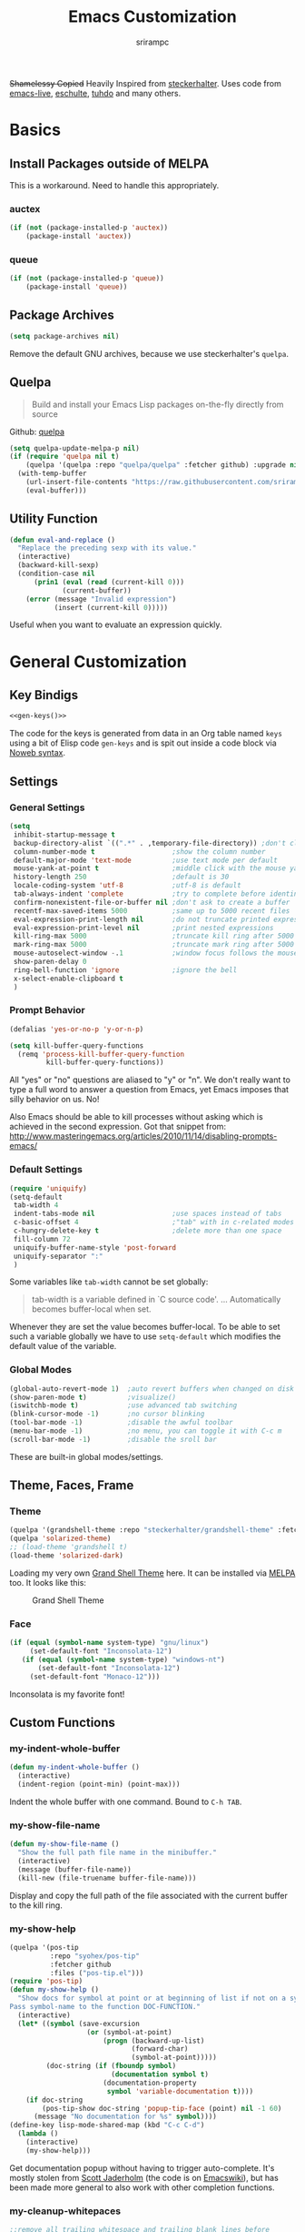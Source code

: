 #+Title: Emacs Customization
#+Author: srirampc
#+LATEX_EXPORT_ON_SAVE: nil

+Shamelessy Copied+ Heavily Inspired from [[https://github.com/steckerhalter/][steckerhalter]]. Uses code from
[[https://github.com/overtone/emacs-live][emacs-live]], [[https://github.com/eschulte/emacs24-starter-kit][eschulte]], [[http://tuhdo.github.io/][tuhdo]] and many others.

* Basics
** Install Packages outside of MELPA
This is a workaround. Need to handle this appropriately.
*** auctex
#+BEGIN_SRC emacs-lisp
(if (not (package-installed-p 'auctex))
    (package-install 'auctex))
#+END_SRC

*** queue
#+BEGIN_SRC emacs-lisp
(if (not (package-installed-p 'queue))
    (package-install 'queue))
#+END_SRC

** Package Archives

#+BEGIN_SRC emacs-lisp
(setq package-archives nil)
#+END_SRC

Remove the default GNU archives, because we use steckerhalter's =quelpa=.

** Quelpa

#+BEGIN_QUOTE
Build and install your Emacs Lisp packages on-the-fly directly from source
#+END_QUOTE

Github: [[https://github.com/quelpa/quelpa][quelpa]]

#+BEGIN_SRC emacs-lisp
(setq quelpa-update-melpa-p nil)
(if (require 'quelpa nil t)
    (quelpa '(quelpa :repo "quelpa/quelpa" :fetcher github) :upgrade nil)
  (with-temp-buffer
    (url-insert-file-contents "https://raw.githubusercontent.com/srirampc/srimacs/master/bootstrap.el")
    (eval-buffer)))
#+END_SRC

** Utility Function
#+BEGIN_SRC emacs-lisp
(defun eval-and-replace ()
  "Replace the preceding sexp with its value."
  (interactive)
  (backward-kill-sexp)
  (condition-case nil
      (prin1 (eval (read (current-kill 0)))
             (current-buffer))
    (error (message "Invalid expression")
           (insert (current-kill 0)))))
#+END_SRC

Useful when you want to evaluate an expression quickly.

* General Customization
** Key Bindigs

#+NAME: gen-keys
#+BEGIN_SRC emacs-lisp :var keys=keys :results output :tangle no :exports none :colnames nil
(mapcar (lambda (l)
          (let* ((key (car l))
                 (def (if (string-match "^[[:alnum:]]\\{2\\}$" (format "%s" key))
                          (format "key-chord-define-global \"%s\"" key)
                        (format "global-set-key (kbd \"%s\")" key)))
                 (command (car (last l))))
                 (princ (format "(%s %s)\n" def command))))
          keys)
#+END_SRC

#+BEGIN_SRC emacs-lisp :noweb yes :results silent
<<gen-keys()>>
#+END_SRC

The code for the keys is generated from data in an Org table named =keys= using
a bit of Elisp code =gen-keys= and is spit out inside a code block via
[[http://orgmode.org/manual/noweb.html][Noweb syntax]].

**** Key definition table                                          :noexport:
#+TBLNAME: keys
| Combo             | Category  | Desciption                                          | Command                                               |
|-------------------+-----------+-----------------------------------------------------+-------------------------------------------------------|
| C-x C-k           | General   | Kill emacs                                          | 'kill-region                                          |
| C-c C-k           | General   | Kill emacs                                          | 'kill-region                                          |
| C-x C-g           | General   | Go to line                                          | 'goto-line                                            |
| C-c C-g           | General   | Go to line                                          | 'goto-line                                            |
| C-w               | General   | Kill the last word                                  | 'backward-kill-word                                   |
| C-c n             | General   | Show file name + path, save to clipboard            | 'my-show-file-name                                    |
| M-x               | General   | Helm M-x (execute command)                          | 'helm-M-x                                             |
| C-h C-h           | General   | Helm M-x (execute command)                          | 'helm-M-x                                             |
| C-h h             | General   | Helm navigate project files                         | 'helm-projectile                                      |
| <C-S-iso-lefttab> | General   | Helm for files                                      | 'helm-for-files                                       |
| C-h ,             | General   | Helm: find commands, functions, variables and faces | 'helm-apropos                                         |
| C-h .             | General   | Helm: Emacs info manual                             | 'helm-info-emacs                                      |
| C-h 4             | General   | Helm: Elisp info manual                             | 'helm-info-elisp                                      |
| C-h 3             | General   | Helm: Locate an Elisp library                       | 'helm-locate-library                                  |
| <f6>              | Buffers   | Kill current buffer                                 | (lambda () (interactive) (kill-buffer (buffer-name))) |
| <f8>              | Buffers   | Switch to "other" buffer                            | (lambda () (interactive) (switch-to-buffer nil))      |
| C-h C-SPC         | History   | Helm show the kill ring                             | 'helm-show-kill-ring                                  |
| C-h SPC           | History   | Helm show all mark rings                            | 'helm-all-mark-rings                                  |
| C-h C-d           | Directory | Open dired in current file location                 | 'dired-jump                                           |
| C-c s b           | Directory | Open the speedbar                                   | 'speedbar                                             |
| C-c T             | Directory | Open terminal in current directory                  | (lambda () (interactive) (my-open-terminal nil))      |
| C-c t             | Directory | Open terminal in current project root               | (lambda () (interactive) (my-open-terminal t))        |
| C-h C-d           | Directory | Open dired in current file location                 | 'dired-jump                                           |
| C-S-c C-S-c       | Editing   | Edit region with multiple cursors                   | 'mc/edit-lines                                        |
| C-<               | Editing   | Multiple cursors up                                 | 'mc/mark-previous-like-this                           |
| C->               | Editing   | Multiple cursors down                               | 'mc/mark-next-like-this                               |
| C-*               | Editing   | Mark all like "this" with multiple cursors          | 'mc/mark-all-like-this                                |
| C-h TAB           | Editing   | Indent the whole buffer                             | 'my-indent-whole-buffer                               |
| M-9               | Windows   | Switch to the minibuffer                            | 'my-switch-to-minibuffer-window                       |
| <M-up>            | Windows   | Move the current buffer window up                   | 'buf-move-up                                          |
| <M-down>          | Windows   | Move the current buffer window down                 | 'buf-move-down                                        |
| <M-left>          | Windows   | Move the current buffer window left                 | 'buf-move-left                                        |
| <M-right>         | Windows   | Move the current buffer window right                | 'buf-move-right                                       |
| C-h C-l           | Find/Grep | Helm locate                                         | 'helm-locate                                          |
| C-h C-z           | Find/Grep | Projectile find file                                | 'projectile-find-file                                 |
| C-h G             | Find/Grep | Projectile grep                                     | 'projectile-grep                                      |
| C-c l n           | Interface | Show/hide the line numbers                          | 'linum-mode                                           |


** Settings

*** General Settings

#+BEGIN_SRC emacs-lisp
(setq
 inhibit-startup-message t
 backup-directory-alist `((".*" . ,temporary-file-directory)) ;don't clutter my fs and put backups into tmp
 column-number-mode t                   ;show the column number
 default-major-mode 'text-mode          ;use text mode per default
 mouse-yank-at-point t                  ;middle click with the mouse yanks at point
 history-length 250                     ;default is 30
 locale-coding-system 'utf-8            ;utf-8 is default
 tab-always-indent 'complete            ;try to complete before identing
 confirm-nonexistent-file-or-buffer nil ;don't ask to create a buffer
 recentf-max-saved-items 5000           ;same up to 5000 recent files
 eval-expression-print-length nil       ;do not truncate printed expressions
 eval-expression-print-level nil        ;print nested expressions
 kill-ring-max 5000                     ;truncate kill ring after 5000 entries
 mark-ring-max 5000                     ;truncate mark ring after 5000 entries
 mouse-autoselect-window -.1            ;window focus follows the mouse pointer
 show-paren-delay 0
 ring-bell-function 'ignore             ;ignore the bell
 x-select-enable-clipboard t
 )
#+END_SRC

*** Prompt Behavior

#+BEGIN_SRC emacs-lisp
(defalias 'yes-or-no-p 'y-or-n-p)

(setq kill-buffer-query-functions
  (remq 'process-kill-buffer-query-function
         kill-buffer-query-functions))
#+END_SRC

All "yes" or "no" questions are aliased to "y" or "n". We don't really want to type a full word to answer a question from Emacs, yet Emacs imposes that silly behavior on us. No!

Also Emacs should be able to kill processes without asking which is achieved in the second expression. Got that snippet from: http://www.masteringemacs.org/articles/2010/11/14/disabling-prompts-emacs/

*** Default Settings

#+BEGIN_SRC emacs-lisp
(require 'uniquify)
(setq-default
 tab-width 4
 indent-tabs-mode nil                   ;use spaces instead of tabs
 c-basic-offset 4                       ;"tab" with in c-related modes
 c-hungry-delete-key t                  ;delete more than one space
 fill-column 72
 uniquify-buffer-name-style 'post-forward
 uniquify-separator ":"
 )
#+END_SRC

Some variables like =tab-width= cannot be set globally:

#+BEGIN_QUOTE
tab-width is a variable defined in `C source code'.
...
Automatically becomes buffer-local when set.
#+END_QUOTE

Whenever they are set the value becomes buffer-local. To be able to set
such a variable globally we have to use =setq-default= which modifies
the default value of the variable.

*** Global Modes

#+BEGIN_SRC emacs-lisp
(global-auto-revert-mode 1)  ;auto revert buffers when changed on disk
(show-paren-mode t)          ;visualize()
(iswitchb-mode t)            ;use advanced tab switching
(blink-cursor-mode -1)       ;no cursor blinking
(tool-bar-mode -1)           ;disable the awful toolbar
(menu-bar-mode -1)           ;no menu, you can toggle it with C-c m
(scroll-bar-mode -1)         ;disable the sroll bar
#+END_SRC

These are built-in global modes/settings.


** Theme, Faces, Frame

*** Theme
#+BEGIN_SRC emacs-lisp
(quelpa '(grandshell-theme :repo "steckerhalter/grandshell-theme" :fetcher github))
(quelpa 'solarized-theme)
;; (load-theme 'grandshell t)
(load-theme 'solarized-dark)
#+END_SRC

Loading my very own [[https://github.com/steckerhalter/grandshell-theme][Grand Shell Theme]] here. It can be installed via [[http://melpa.milkbox.net/#grandshell-theme][MELPA]] too. It looks like this:

#+CAPTION: Grand Shell Theme
#+NAME: grand-shell-theme
[[https://raw.github.com/steckerhalter/grandshell-theme/master/grandshell-theme.png]]


*** Face
#+BEGIN_SRC emacs-lisp
(if (equal (symbol-name system-type) "gnu/linux")
     (set-default-font "Inconsolata-12")
   (if (equal (symbol-name system-type) "windows-nt")
       (set-default-font "Inconsolata-12")
     (set-default-font "Monaco-12")))
#+END_SRC

Inconsolata is my favorite font!


** Custom Functions
*** my-indent-whole-buffer

#+BEGIN_SRC emacs-lisp
(defun my-indent-whole-buffer ()
  (interactive)
  (indent-region (point-min) (point-max)))
#+END_SRC

Indent the whole buffer with one command. Bound to =C-h TAB=.

*** my-show-file-name

#+BEGIN_SRC emacs-lisp
(defun my-show-file-name ()
  "Show the full path file name in the minibuffer."
  (interactive)
  (message (buffer-file-name))
  (kill-new (file-truename buffer-file-name)))
#+END_SRC

Display and copy the full path of the file associated with the current buffer to the kill ring.

*** my-show-help

#+BEGIN_SRC emacs-lisp
(quelpa '(pos-tip
          :repo "syohex/pos-tip"
          :fetcher github
          :files ("pos-tip.el")))
(require 'pos-tip)
(defun my-show-help ()
  "Show docs for symbol at point or at beginning of list if not on a symbol.
Pass symbol-name to the function DOC-FUNCTION."
  (interactive)
  (let* ((symbol (save-excursion
                   (or (symbol-at-point)
                       (progn (backward-up-list)
                              (forward-char)
                              (symbol-at-point)))))
         (doc-string (if (fboundp symbol)
                         (documentation symbol t)
                       (documentation-property
                        symbol 'variable-documentation t))))
    (if doc-string
        (pos-tip-show doc-string 'popup-tip-face (point) nil -1 60)
      (message "No documentation for %s" symbol))))
(define-key lisp-mode-shared-map (kbd "C-c C-d")
  (lambda ()
    (interactive)
    (my-show-help)))
#+END_SRC

Get documentation popup without having to trigger auto-complete. It's mostly
stolen from [[http://jaderholm.com/][Scott Jaderholm]] (the code is on [[http://www.emacswiki.org/emacs/AutoComplete][Emacswiki]]), but has been made more
general to also work with other completion functions.

*** my-cleanup-whitepaces
#+BEGIN_SRC emacs-lisp
;;remove all trailing whitespace and trailing blank lines before
;;saving the file
;; Taken from emacs-live
(defvar my-ignore-whitespace-modes '(markdown-mode))
(defun my-cleanup-whitespace ()
  (if (not (member major-mode my-ignore-whitespace-modes))
      (let ((whitespace-style '(trailing empty)) )
        (whitespace-cleanup))))

(add-hook 'before-save-hook 'my-cleanup-whitespace)
#+END_SRC
Cleanup white spaces before saving.

* Power Tools
*** buffer-move

#+BEGIN_SRC emacs-lisp
(quelpa '(buffer-move :fetcher wiki))
#+END_SRC

*** bookmarks+
#+BEGIN_QUOTE
Bookmark+: extensions to standard library `bookmark.el'.
#+END_QUOTE

#+BEGIN_SRC emacs-lisp
  (quelpa
   '(bookmark+ :fetcher wiki :files
               ("bookmark+.el" "bookmark+-mac.el" "bookmark+-bmu.el"
                "bookmark+-1.el" "bookmark+-key.el" "bookmark+-lit.el"
                "bookmark+-doc.el" "bookmark+-chg.el")))
#+END_SRC

*** company
#+BEGIN_QUOTE
Company stands for "complete anything". It uses pluggable back-ends
and front-ends to retrieve and display completion candidates.

It comes with several back-ends such as Elisp, Clang, Semantic, Eclim,
Ropemacs, Ispell, dabbrev, etags, gtags, files, keywords and a few
others.
#+END_QUOTE

#+CAPTION: company
#+NAME: fig:co
http://company-mode.github.io/images/company-semantic.png

#+BEGIN_SRC emacs-lisp
(quelpa '(company :repo "company-mode/company-mode" :fetcher github))
(require 'company)
(setq company-idle-delay 0.3)
(setq company-tooltip-limit 20)
(setq company-minimum-prefix-length 2)
(setq company-echo-delay 0)
(setq company-auto-complete nil)
(global-company-mode 1)
(add-to-list 'company-backends 'company-dabbrev t)
(add-to-list 'company-backends 'company-ispell t)
(add-to-list 'company-backends 'company-files t)
(setq company-backends (remove 'company-ropemacs company-backends))
#+END_SRC

Trying company instead of auto-complete mode.

#+BEGIN_SRC emacs-lisp
(defun my-pcomplete-capf ()
  (add-hook 'completion-at-point-functions 'pcomplete-completions-at-point nil t))
(add-hook 'org-mode-hook #'my-pcomplete-capf)
#+END_SRC

This enables company completion for org-mode built-in commands and
tags.

*** dedicated

#+BEGIN_QUOTE
This minor mode allows you to toggle a window's "dedicated" flag. When
a window is "dedicated", Emacs will not select files into that
window. This can be quite handy since many commands will use another
window to show results (e.g., compilation mode, starting info, etc.) A
dedicated window won't be used for such a purpose.
#+END_QUOTE

Github: https://github.com/emacsmirror/dedicated

#+BEGIN_SRC emacs-lisp
(quelpa '(dedicated :fetcher github :repo "emacsmirror/dedicated"))
(require 'dedicated)
#+END_SRC

*** dired and dired+

#+BEGIN_QUOTE
Dired makes an Emacs buffer containing a listing of a directory, and
optionally some of its subdirectories as well.  You can use the normal
Emacs commands to move around in this buffer, and special Dired commands
to operate on the listed files.
#+END_QUOTE

Dired is nice way to browse the directory tree. Also, =dired+= which

#+BEGIN_QUOTE
extends functionalities provided by standard GNU Emacs libraries dired.el,
dired-aux.el, and dired-x.el. The standard functions are all available,
plus many more.
#+END_QUOTE

http://www.emacswiki.org/pics/static/DrewsEmacsDiredLine.jpg

See the [[http://www.emacswiki.org/emacs/DiredPlus][EmacsWiki]] for detailed information on =dired+=.

Being in a dired buffer it is possible to make the buffer writable and
thus rename files and permissions by editing the buffer. Use =C-x C-q=
which runs the command =dired-toggle-read-only= to make that possible.

=dired-jump= (mapped to =C-h C-d=) jumps to Dired buffer corresponding to
current buffer.

#+BEGIN_SRC emacs-lisp
  (quelpa '(dired+ :fetcher wiki))
  (setq dired-auto-revert-buffer t)
  (setq dired-no-confirm
        '(byte-compile chgrp chmod chown copy delete load move symlink))
  (setq dired-deletion-confirmer (lambda (x) t))
  (setq wdired-allow-to-change-permissions t) ; allow changing of file permissions
  (toggle-diredp-find-file-reuse-dir 1)
  (setq diredp-hide-details-initially-flag nil)
  (setq diredp-hide-details-propagate-flag nil)
#+END_SRC

It seems that both flags are necessary to make dired+ not hide the
details.  =toggle-diredp-find-file-reuse-dir= will make sure that
there is only one buffer kept around for =dired=. Normally =dired=
creates a buffer for every opened directory.

*** helm

#+BEGIN_QUOTE
Helm is incremental completion and selection narrowing framework for
Emacs. It will help steer you in the right direction when you're
looking for stuff in Emacs (like buffers, files, etc).

Helm is a fork of anything.el originaly written by Tamas Patrovic and
can be considered to be its successor. Helm sets out to clean up the
legacy code in anything.el and provide a cleaner, leaner and more
modular tool, that's not tied in the trap of backward compatibility.
#+END_QUOTE

The Helm source code can be found [[https://github.com/emacs-helm/helm][at Github]].

Ref. [[https://github.com/emacs-helm/helm/wiki][Helm Wiki]] for detailed instructions on how Helm works.

#+BEGIN_SRC emacs-lisp
    (quelpa '(helm :repo "emacs-helm/helm"
                   :fetcher github :files ("*.el" "emacs-helm.sh")))
    (quelpa '(helm-descbinds :repo "emacs-helm/helm-descbinds" :fetcher github))
    (quelpa '(helm-gtags :repo "syohex/emacs-helm-gtags" :fetcher github
                         :files ("helm-gtags.el")))
    (quelpa '(helm-projectile :repo "bbatsov/projectile"
                              :fetcher github :files ("helm-projectile.el")))
    (setq helm-gtags-ignore-case t
          helm-gtags-auto-update t
          helm-gtags-prefix-key "\C-cg"
          )
    (require 'helm-config)
    (setq helm-mode-handle-completion-in-region
          nil) ; don't use helm for `completion-at-point'
    (helm-mode 1)
    (helm-gtags-mode 1)
    (helm-descbinds-mode)
    (setq helm-idle-delay 0.1
          helm-input-idle-delay 0.1
          helm-buffer-max-length 50
          helm-M-x-always-save-history t
          helm-buffer-details-flag nil
          )
    (add-to-list 'helm-completing-read-handlers-alist
                 '(org-refile)) ; helm-mode does not do org-refile well
    (add-to-list 'helm-completing-read-handlers-alist
                 '(org-agenda-refile)) ; same goes for org-agenda-refile
    (add-hook 'dired-mode-hook 'helm-gtags-mode)
    (add-hook 'c-mode-hook 'helm-gtags-mode)
    (add-hook 'c++-mode-hook 'helm-gtags-mode)

    (define-key helm-gtags-mode-map (kbd "C-c g a")
      'helm-gtags-tags-in-this-function)
    (define-key helm-gtags-mode-map (kbd "C-c g r")
      'helm-gtags-find-rtag)
    (define-key helm-gtags-mode-map (kbd "M-s")
      'helm-gtags-select)
    (define-key helm-gtags-mode-map (kbd "M-.")
      'helm-gtags-dwim)
    (define-key helm-gtags-mode-map (kbd "M-,")
      'helm-gtags-pop-stack)

    (define-key helm-gtags-mode-map (kbd "C-c <")
      'helm-gtags-previous-history)
    (define-key helm-gtags-mode-map (kbd "C-c >")
      'helm-gtags-next-history)
#+END_SRC

Many of the gtags setup is taken from
http://tuhdo.github.io/c-ide.html

*** helm-swoop

=helm-swoop= is a great Helm powered buffer search/occur interface:

#+CAPTION: helm-swoop
#+NAME: fig:swoop
https://raw.github.com/ShingoFukuyama/images/master/helm-multi-swoop.gif

Github: https://github.com/ShingoFukuyama/helm-swoop

#+BEGIN_SRC emacs-lisp
(quelpa '(helm-swoop :repo "ShingoFukuyama/helm-swoop" :fetcher github))
(define-key isearch-mode-map (kbd "M-i") 'helm-swoop-from-isearch)
#+END_SRC

*** howdoi

#+BEGIN_QUOTE
Do you find yourself constantly Googling for how to do basic
programing tasks? Suppose you want to know how to format a date in
bash. Why open your browser and read through blogs when you can just
M-x howdoi-query RET format date bash RET

Howdoi.el is a way to query Stack Overflow directly from the Emacs and
get back the most upvoted answer to the first question that comes up
for that query.
#+END_QUOTE

Github: https://github.com/atykhonov/emacs-howdoi

Very useful. Saves a lot of time by not having to go through that
boring "emacs -> browser -> search engine -> stackoverflow -> emacs"
loop...

#+BEGIN_SRC emacs-lisp
(quelpa '(howdoi :repo "atykhonov/emacs-howdoi" :fetcher github))
#+END_SRC

*** ido-mode

#+BEGIN_EXAMPLE
Interactively do things with buffers and files
#+END_EXAMPLE

Great mode to quickly select buffers/files etc. Is built into Emacs since v22.

Select the previous match with =C-r= and next match with =C-s=.
To open =dired= at the current location press =C-d=.
Make a directory with =M-m=.

Use =C-j= if you want to create a file with what you have entered (and not the match).

#+BEGIN_SRC emacs-lisp
(setq ido-enable-flex-matching t
      ido-auto-merge-work-directories-length -1
      ido-create-new-buffer 'always
      ido-everywhere t
      ido-default-buffer-method 'selected-window
      ido-max-prospects 32
      ido-use-filename-at-point 'guess
      )
(ido-mode 1)
(quelpa '(flx-ido :repo "lewang/flx" :fetcher github :files ("flx-ido.el")))
(flx-ido-mode 1)
(setq ido-use-faces nil)
#+END_SRC

flx-ido improves the flex matching.

Github: https://github.com/lewang/flx

*** move-text

Allows to move the current line or region up/down. The source code is
on the Wiki: http://www.emacswiki.org/emacs/move-text.el

#+BEGIN_SRC emacs-lisp
(quelpa '(move-text :fetcher wiki))
(require 'move-text)
#+END_SRC

*** multiple-cursors

#+BEGIN_SRC emacs-lisp
(quelpa '(multiple-cursors :fetcher github :repo "magnars/multiple-cursors.el"))
#+END_SRC

*** projectile

#+BEGIN_QUOTE
Projectile is a project interaction library for Emacs. Its goal is to
provide a nice set of features operating on a project level without
introducing external dependencies(when feasible). For instance -
finding project files has a portable implementation written in pure
Emacs Lisp without the use of GNU find(but for performance sake an
indexing mechanism backed by external commands exists as well).
#+END_QUOTE

Projectile is written by Bozhidar Batsov.

Github: https://github.com/bbatsov/projectile

https://raw.github.com/bbatsov/projectile/master/screenshots/projectile.png

#+BEGIN_SRC emacs-lisp
(quelpa '(projectile :repo "bbatsov/projectile" :fetcher github :files ("projectile.el")))
(require 'projectile nil t)
#+END_SRC
*** recentf
#+BEGIN_QUOTE
This package maintains a menu for visiting files that were operated on
recently.  When enabled a new "Open Recent" sub menu is displayed in
the "File" menu.  The recent files list is automatically saved across
Emacs sessions.  You can customize the number of recent files
displayed, the location of the menu and others options (see the source
code for details).
#+END_QUOTE

#+BEGIN_SRC emacs-lisp
(setq recentf-save-file (expand-file-name "~/.recentf"))
(recentf-mode 1)
#+END_SRC

*** saveplace

#+BEGIN_QUOTE
Automatically save place in each file. This means when you visit a file, point goes to the last place
where it was when you previously visited the same file.
#+END_QUOTE

#+BEGIN_SRC emacs-lisp
(require 'saveplace)
(setq-default save-place t)
#+END_SRC
*** savehist

#+BEGIN_QUOTE
Many editors (e.g. Vim) have the feature of saving minibuffer history
to an external file after exit.  This package provides the same
feature in Emacs. When set up, it saves recorded minibuffer histories
to a file.
#+END_QUOTE

#+BEGIN_SRC emacs-lisp
  (setq savehist-additional-variables
        '(kill-ring mark-ring global-mark-ring
          search-ring regexp-search-ring
          extended-command-history)
        ;; save every minute
        savehist-autosave-interval 60)
  (savehist-mode 1)
#+END_SRC

Add variables like the =extended-command-history= to persist.
*** shell-switcher
#+BEGIN_QUOTE
An emacs minor mode to easily switch between shell buffers (like with alt+tab)
#+END_QUOTE

Github: https://github.com/DamienCassou/shell-switcher

#+BEGIN_SRC emacs-lisp
(quelpa '(shell-switcher :fetcher github
          :repo "DamienCassou/shell-switcher"
          :files ("rswitcher.el" "shell-switcher.el")))
(setq shell-switcher-new-shell-function 'shell-switcher-make-ansi-term)
(setq shell-switcher-mode t)
(require 'shell-switcher)
#+END_SRC
*** smart-mode-line

#+BEGIN_QUOTE
Smart Mode Line is a sexy mode-line for Emacs, that aims to be easy to read from small to large monitors by using a prefix feature and smart truncation.
#+END_QUOTE

https://raw.github.com/Bruce-Connor/smart-mode-line/master/screenshot-2013-11-11-dark.png

It is written by Artur Bruce-Connor. The default Emacs mode-line has some shortcomings and =sml= does a good job at improving it.

Github: https://github.com/Bruce-Connor/smart-mode-line

#+BEGIN_SRC emacs-lisp
(quelpa '(smart-mode-line :repo "Bruce-Connor/smart-mode-line" :fetcher github))
(setq sml/vc-mode-show-backend t)
(setq sml/no-confirm-load-theme t)
(sml/setup)
(sml/apply-theme 'respectful)
#+END_SRC

Show the encoding and add VC information to the mode-line.

*** sr-speedbar
#+BEGIN_QUOTE
The sr-speedbar.el was created just because I could not believe what I
read on http://www.emacswiki.org/cgi-bin/wiki/Speedbar.  They wrote there
that it is not possible to show the speedbar in the same frame.  But, as
we all know, ecb had this already.  So I started as some kind of joke :)
But when I found it useful and use it all the time.
#+END_QUOTE

#+BEGIN_SRC emacs-lisp
(quelpa '(sr-speedbar :fetcher wiki))
#+END_SRC

*** vlf
#+BEGIN_QUOTE
Emacs minor mode that allows viewing, editing, searching and comparing large files in batches. Batch size can be adjusted on the fly and bounds the memory that is to be used for operations on the file. This way multiple large files can be instantly and simultaneously accessed without swapping and degraded performance.
#+END_QUOTE

Github: https://github.com/m00natic/vlfi

#+BEGIN_SRC emacs-lisp
(quelpa '(vlf :repo "m00natic/vlfi" :fetcher github :old-names (vlfi)))
(setq vlf-application 'dont-ask)        ; just do it
(setq vlf-batch-size 8192)              ; a bit more text per batch please
(require 'vlf-integrate)                ; just do it for real
#+END_SRC

* Writing
*** auctex-mode

#+BEGIN_QUOTE
AUCTEX is an extensible package for writing and formatting TEX files in GNU Emacs and XEmacs. It supports many different TEX macro packages, including AMS-TEX, LATEX, Texinfo, ConTEXt, and docTEX (dtx files).
#+END_QUOTE

https://www.gnu.org/software/auctex/img/preview-screenshot.png

#+BEGIN_SRC emacs-lisp
(load "auctex")
#+END_SRC

Set up pdf viewer and others.

*** org-mode

#+BEGIN_SRC emacs-lisp
(require 'ox-latex)
(require 'ox-beamer)
(setq org-clock-persist 'history)
#+END_SRC

Load org-mode latex options

**** Add Export on Save Option

Add two options one for documents, another for beamer presentation, that
automatically exports org to latex upon saving the org document.

#+BEGIN_SRC emacs-lisp
(defun is-flag-set? (in-str)
  "Check if LEOS flag is set"
  (let ((leos-string
         (save-excursion
           (save-restriction
             (widen)
             (goto-char (point-min))
             (and (re-search-forward
                   (format "^#\\+%s:[ \t]*\\([-/a-zA-Z]+\\)"
                           in-str) nil t)
                  (match-string 1))))))
    (if (and leos-string
             (string= leos-string "t"))
        t
      nil)))

(defun is-leos? ()
  "Check if LEOS flag is set"
  (is-flag-set? "LATEX_EXPORT_ON_SAVE"))

(defun org-insert-leos-option ()
  "Insert the Latex Export on Save option"
  (interactive)
  (if (not (bolp)) (newline))
  (insert "#+LATEX_EXPORT_ON_SAVE: t"))

(defun is-beamer-leos? ()
  "Check if LEOS flag is set"
  (is-flag-set? "LATEX_BEAMER_EXPORT_ON_SAVE"))

(defun org-insert-beamer-leos-option ()
  "Insert the Latex Export on Save option"
  (interactive)
  (if (not (bolp)) (newline))
  (insert "#+LATEX_BEAMER_EXPORT_ON_SAVE: t"))

(defun org-mode-export-on-save-hook ()
  "Org mode to save as latex hook"
  (if (is-leos?)
      (org-latex-export-to-latex))
  (if (is-beamer-leos?)
      (org-beamer-export-to-latex)))

(add-hook 'org-mode-hook
          (lambda ()
            (add-hook 'after-save-hook
                      'org-mode-export-on-save-hook
                      nil 'make-it-local)))

(defun test-leos ()
  (interactive)
  (message (if (is-leos?) "hello" "no!")))
#+END_SRC

**** Using latexmk

#+BEGIN_SRC emacs-lisp
(setq org-export-latex-listings t)

;; Originally taken from Bruno Tavernier
;: http://thread.gmane.org/gmane.emacs.orgmode/31150/focus=31432
;; but adapted to use latexmk 4.20 or higher.
;; updated to org-mode 8.05
(defun my-auto-tex-cmd(inarg)
  "When exporting from .org with latex, automatically run latex,
     pdflatex, or xelatex as appropriate, using latexmk."
  (let ((texcmd)))
  ;; default command: oldstyle latex via dvi
  (setq texcmd "latexmk -dvi -pdfps -quiet -output-directory=%o %f")
  ;; pdflatex -> .pdf
  (if (string-match "LATEX_CMD: pdflatex" (buffer-string))
      (setq texcmd "latexmk -pdf -quiet -output-directory=%o %f"))
  ;; xelatex -> .pdf
  (if (string-match "LATEX_CMD: xelatex" (buffer-string))
      (setq texcmd "latexmk -pdflatex=xelatex -pdf -quiet -output-directory=%o %f"))
  ;; LaTeX compilation command
  (setq org-latex-pdf-process (list texcmd)))

(add-hook 'org-export-before-processing-hook 'my-auto-tex-cmd)
;;(add-hook 'org-export-latex-after-initial-vars-hook 'my-auto-tex-cmd)
#+END_SRC

latexmk command for pdf export. Use xelatex or pdflatex depending upon what
command is being selected.

**** Default packages  to include
#+BEGIN_SRC emacs-lisp
;; Specify default packages to be included in every tex file, whether pdflatex or xelatex
(setq org-latex-packages-alist
      '(("" "graphicx" t)
        ("" "longtable" nil)
        ("" "float" nil)))

(defun my-auto-tex-parameters (inarg)
      "Automatically select the tex packages to include."
      ;; default packages for ordinary latex or pdflatex export
      (setq org-latex-default-packages-alist
            '(("AUTO" "inputenc" t)
              ("T1"   "fontenc"   t)
              (""     "fixltx2e"  nil)
              (""     "wrapfig"   nil)
              (""     "soul"      t)
              (""     "textcomp"  t)
              (""     "marvosym"  t)
              (""     "wasysym"   t)
              (""     "latexsym"  t)
              (""     "amssymb"   t)
              (""     "hyperref"  nil)))

      (if (string-match "LATEX_LANG: tamil" (buffer-string))
          (setq org-latex-default-packages-alist
                '(("" "fontspec" t)
                  ("" "xunicode" t)
                  ("" "xltxtra" t)
                  ("xetex" "hyperref" nil)
                  )))

      ;; Packages to include when xelatex is used
      (if (string-match "LATEX_CMD: xelatex" (buffer-string))
          (setq org-latex-default-packages-alist
                '(("" "url" t)
                  ("" "rotating" t)
                  ("american" "babel" t)
                  ("babel" "csquotes" t)
                  ("" "soul" t)
                  ("xetex" "hyperref" nil)
                  ))))

(add-hook 'org-export-before-processing-hook 'my-auto-tex-parameters)
#+END_SRC

Add packages based on wether the command xelatex or pdflatex.

**** xelatex article

#+BEGIN_SRC emacs-lisp
(add-to-list 'org-latex-classes
             '("xelatex-article"
              "\\documentclass[11pt,article,oneside]{memoir}"
              ("\\section{%s}" . "\\section*{%s}")
              ("\\subsection{%s}" . "\\subsection*{%s}")
              ("\\subsubsection{%s}" . "\\subsubsection*{%s}")
              ("\\paragraph{%s}" . "\\paragraph*{%s}")
              ("\\subparagraph{%s}" . "\\subparagraph*{%s}")))
#+END_SRC

Add a custom article type =xelatex-article=, a memoir article.

**** APS Article

#+BEGIN_SRC emacs-lisp
(defun org-insert-aps-article-header ()
  "Insert header for APS Report"
  (interactive)
  (if (not (bolp)) (newline))
  (insert "#+TITLE: Annual Progress Seminar Report
#+AUTHOR: Sriram Ponnambalam C (10405602) Guide : Prof. Srinivas Aluru
#+EMAIL:
#+DATE:
#+DESCRIPTION:
#+KEYWORDS:
#+LANGUAGE:  en
#+OPTIONS:   H:3 num:t toc:t \\n:nil @:t ::t |:t ^:t -:t f:t *:t <:t
#+OPTIONS:   TeX:t LaTeX:t skip:nil d:nil todo:t pri:nil tags:not-in-toc
#+INFOJS_OPT: view:nil toc:nil ltoc:t mouse:underline buttons:0 path:http://orgmode.org/org-info.js
#+EXPORT_SELECT_TAGS: export
#+EXPORT_EXCLUDE_TAGS: noexport
#+LINK_UP:
#+LINK_HOME:
#+XSLT:
#+LaTeX_CLASS: aps-article
#+LaTeX_CLASS_OPTIONS: [integrals, nointegrals, article, 11pt, a4paper]
#+LATEX_HEADER: \\usepackage{geometry}
#+LATEX_HEADER: \\usepackage{amsmath}
#+LATEX_HEADER: \\usepackage[MnSymbol]{mathspec}
#+LATEX_HEADER: \\usepackage{fontspec}
#+LATEX_HEADER: \\usepackage{xltxtra}
#+LATEX_HEADER: \\setprimaryfont{Minion Pro}
#+LATEX_HEADER: \\setmainfont[Mapping=tex-text]{Minion Pro}
#+LATEX_HEADER: \\setsansfont[Mapping=tex-text]{Myriad Pro}
#+LATEX_HEADER: \\setmathsfont[Set=Greek,Uppercase=Italic,Lowercase=Italic]{Minion Pro}
#+LATEX_HEADER: \\font\\TitleFont=\"Myriad Pro:letterspace=10,+smcp\" at 24 pt
#+LATEX_HEADER: \\setcounter{secnumdepth}{2}
#+LATEX_HEADER: \\geometry{a4paper, textwidth=6.5in, textheight=10in, marginparsep=7pt, marginparwidth=.6in}
#+LaTeX_HEADER: \\usepackage{amsthm}
#+LaTeX_HEADER: \\newtheorem{theorem}{Theorem}[section]
#+LaTeX_HEADER: \\newtheorem{lemma}[theorem]{Lemma}
#+LATEX_CMD: xelatex
#+LATEX_EXPORT_ON_SAVE: t
"))

;; Custom article classes
(add-to-list 'org-latex-classes
             '("aps-article"
              "\\documentclass[11pt,article,oneside]{memoir}
              [DEFAULT-PACKAGES]
              [PACKAGES]
              [EXTRA]"
              ("\\chapter{%s}" . "\\chapter*{%s}")
              ("\\section{%s}" . "\\section*{%s}")
              ("\\subsection{%s}" . "\\subsection*{%s}")
              ("\\subsubsection{%s}" . "\\subsubsection*{%s}")
              ("\\paragraph{%s}" . "\\paragraph*{%s}")
              ("\\subparagraph{%s}" . "\\subparagraph*{%s}")))
#+END_SRC

Custom article type =aps-article=, a memoir article with Minion Pro.

**** tamil book/article

#+BEGIN_SRC emacs-lisp
(add-to-list 'org-latex-classes
             '("kamban-book"
              "\\documentclass[11pt,draft,twoside,a4paper]{kamban}"
              ("\\part{%s}" . "\\part*{%s}")
              ("\\chapter{%s}" . "\\chapter*{%s}")
              ("\\section{%s}" . "\\section*{%s}")
              ("\\subsection{%s}" . "\\subsection*{%s}")
              ("\\subsubsection{%s}" . "\\subsubsection*{%s}")
              ("\\paragraph{%s}" . "\\paragraph*{%s}")
              ("\\subparagraph{%s}" . "\\subparagraph*{%s}")))

(add-to-list 'org-latex-classes
             '("tamil-article"
              "\\documentclass[11pt,article,oneside]{memoir}"
              ("\\section{%s}" . "\\section*{%s}")
              ("\\subsection{%s}" . "\\subsection*{%s}")
              ("\\subsubsection{%s}" . "\\subsubsection*{%s}")
              ("\\paragraph{%s}" . "\\paragraph*{%s}")
              ("\\subparagraph{%s}" . "\\subparagraph*{%s}")))

(org-babel-do-load-languages
 'org-babel-load-languages
 '((latex . t)))
#+END_SRC

Cutom document type =kamban-book= and =tamil-article= for tamil books
and articles respectively.

**** memoir article with xelatex

#+BEGIN_SRC emacs-lisp
(defun org-insert-memoir-article-header ()
  "Insert header for a Memoir Article"
  (interactive)
  (if (not (bolp)) (newline))
  (insert "#+TITLE: TODO - Insert title
#+AUTHOR: TODO - Insert Author
#+EMAIL:
#+DATE:
#+DESCRIPTION:
#+KEYWORDS:
#+LANGUAGE:  en
#+OPTIONS:   H:3 num:t toc:nil \\n:nil @:t ::t |:t ^:t -:t f:t *:t <:t
#+OPTIONS:   TeX:t LaTeX:t skip:nil d:nil todo:t pri:nil tags:not-in-toc
#+INFOJS_OPT: view:nil toc:nil ltoc:t mouse:underline buttons:0 path:http://orgmode.org/org-info.js
#+EXPORT_SELECT_TAGS: export
#+EXPORT_EXCLUDE_TAGS: noexport
#+LINK_UP:
#+LINK_HOME:
#+XSLT:
#+LaTeX_CLASS: memoir-article
#+LaTeX_CLASS_OPTIONS: [integrals, nointegrals, article, 11pt, a4paper]
#+LATEX_HEADER: \\usepackage{geometry}
#+LATEX_HEADER: \\usepackage{amsmath}
#+LATEX_HEADER: \\usepackage[MnSymbol]{mathspec}
#+LATEX_HEADER: \\usepackage{fontspec}
#+LATEX_HEADER: \\usepackage{xltxtra}
#+LATEX_HEADER: \\setprimaryfont{Minion Pro}
#+LATEX_HEADER: \\setmainfont[Mapping=tex-text]{Minion Pro}
#+LATEX_HEADER: \\setsansfont[Mapping=tex-text]{Myriad Pro}
#+LATEX_HEADER: \\setmathsfont[Set=Greek,Uppercase=Italic,Lowercase=Italic]{Minion Pro}
#+LATEX_HEADER: \\font\\TitleFont=\"Myriad Pro:letterspace=10,+smcp\" at 24 pt
#+LATEX_HEADER: \\setcounter{secnumdepth}{2}
#+LATEX_HEADER: \\geometry{a4paper, textwidth=6.5in, textheight=10in, marginparsep=7pt, marginparwidth=.6in}
#+LaTeX_HEADER: \\usepackage{amsthm}
#+LaTeX_HEADER: \\newtheorem{theorem}{Theorem}[section]
#+LaTeX_HEADER: \\newtheorem{lemma}[theorem]{Lemma}
#+LATEX_CMD: xelatex
#+LATEX_EXPORT_ON_SAVE: t
"))
(add-to-list 'org-latex-classes
             '("memoir-article"
              "\\documentclass[11pt,article,oneside]{memoir}
              [DEFAULT-PACKAGES]
              [PACKAGES]
              [EXTRA]"
              ("\\chapter{%s}" . "\\chapter*{%s}")
              ("\\section{%s}" . "\\section*{%s}")
              ("\\subsection{%s}" . "\\subsection*{%s}")
              ("\\subsubsection{%s}" . "\\subsubsection*{%s}")
              ("\\paragraph{%s}" . "\\paragraph*{%s}")
              ("\\subparagraph{%s}" . "\\subparagraph*{%s}")))
#+END_SRC

Memoir article with Minion Pro font

**** memoir article with pdflatex

#+BEGIN_SRC emacs-lisp
(defun org-insert-pdflatex-article-header ()
  "Insert header for Simple pdflatex"
  (interactive)
  (if (not (bolp)) (newline))
  (insert "#+TITLE: TODO - Insert title
#+AUTHOR: TODO - Insert Author
#+EMAIL:
#+DATE:
#+DESCRIPTION:
#+KEYWORDS:
#+LANGUAGE:  en
#+OPTIONS:   H:3 num:t toc:t \\n:nil @:t ::t |:t ^:t -:t f:t *:t <:t
#+OPTIONS:   TeX:t LaTeX:t skip:nil d:nil todo:t pri:nil tags:not-in-toc
#+INFOJS_OPT: view:nil toc:nil ltoc:t mouse:underline buttons:0 path:http://orgmode.org/org-info.js
#+EXPORT_SELECT_TAGS: export
#+EXPORT_EXCLUDE_TAGS: noexport
#+LINK_UP:
#+LINK_HOME:
#+XSLT:
#+LaTeX_CLASS: memoir-pdflatex-article
#+LaTeX_CLASS_OPTIONS: [integrals, nointegrals, article, 11pt, a4paper]
#+LATEX_HEADER: \\usepackage{geometry}
#+LATEX_HEADER: \\usepackage{amsmath}
#+LATEX_HEADER: \\setcounter{secnumdepth}{2}
#+LATEX_HEADER: \\geometry{a4paper, textwidth=6.5in, textheight=10in, marginparsep=7pt, marginparwidth=.6in}
#+LaTeX_HEADER: \\usepackage{amsthm}
#+LaTeX_HEADER: \\newtheorem{theorem}{Theorem}[section]
#+LaTeX_HEADER: \\newtheorem{lemma}[theorem]{Lemma}
#+LATEX_CMD: pdflatex
#+LATEX_EXPORT_ON_SAVE: t
"))

(add-to-list 'org-latex-classes
             '("memoir-pdflatex-article"
              "\\documentclass[11pt,article,oneside]{memoir}
              [DEFAULT-PACKAGES]
              [PACKAGES]
              [EXTRA]"
              ("\\chapter{%s}" . "\\chapter*{%s}")
              ("\\section{%s}" . "\\section*{%s}")
              ("\\subsection{%s}" . "\\subsection*{%s}")
              ("\\subsubsection{%s}" . "\\subsubsection*{%s}")
              ("\\paragraph{%s}" . "\\paragraph*{%s}")
              ("\\subparagraph{%s}" . "\\subparagraph*{%s}")))


#+END_SRC

memoir article with the default pdflatex.

*** markdown-mode

#+BEGIN_SRC emacs-lisp
(quelpa '(markdown-mode :url "git://jblevins.org/git/markdown-mode.git"
                        :fetcher git))
(add-to-list 'auto-mode-alist '("\\.markdown\\'" . gfm-mode))
(add-to-list 'auto-mode-alist '("\\.md\\'" . gfm-mode))
#+END_SRC

Enable markdown-mode when the file suffixes match.


* Programming
*** c/c++
#+BEGIN_SRC emacs-lisp
(setq company-backends (delete 'company-semantic company-backends))
;;(define-key c-mode-map  [(tab)] 'company-complete)
;;(define-key c++-mode-map  [(tab)] 'company-complete)
#+END_SRC

*** cider

#+BEGIN_QUOTE
CIDER is Clojure IDE and REPL for Emacs, built on top of nREPL, the Clojure networked REPL server. It's a great alternative to the now deprecated combination of SLIME + swank-clojure.
#+END_QUOTE

https://raw.github.com/clojure-emacs/cider/master/logo/cider-logo-w480.png

It was formerly called =nrepl.el= and is written by Bozhidar Batsov.

Github: https://github.com/clojure-emacs/cider

#+BEGIN_SRC emacs-lisp
(quelpa '(cider :fetcher github :repo "clojure-emacs/cider" :old-names (nrepl)))
(setq cider-popup-stacktraces nil)
(setq cider-repl-popup-stacktraces nil)
(setq cider-repl-pop-to-buffer-on-connect t)
(setq cider-repl-use-clojure-font-lock t)
#+END_SRC

Don't popup nasty stacktraces all over the place, please.

*** ess
#+BEGIN_SRC emacs-lisp
(quelpa '(ess :repo "emacs-ess/ESS" :fetcher github :files
           ("*.el" ("lisp" "lisp/*.el") ("etc" "etc/*")
            "doc/*.texi" "doc/info/dir")))

(require 'ess-site)
#+END_SRC

Emacs speaks statistics, an interface to R

*** diff-hl
#+BEGIN_QUOTE
diff-hl-mode highlights uncommitted changes on the left side of the
window, allows you to jump between and revert them selectively.
#+END_QUOTE

Github: https://github.com/dgutov/diff-hl

#+CAPTION: diff-hl
#+NAME: fig:diff-hl
https://raw.github.com/dgutov/diff-hl/master/screenshot.png

#+BEGIN_SRC emacs-lisp
(quelpa '(diff-hl :fetcher github :repo "dgutov/diff-hl"))
(global-diff-hl-mode)
#+END_SRC

*** fixmee
#+BEGIN_QUOTE
Fixmee-mode tracks fixme notices in code comments, highlights them,
ranks them by urgency, and lets you navigate to them quickly.

A distinguishing feature of this library is that it tracks the urgency
of each notice, allowing the user to jump directly to the most
important problems.
#+END_QUOTE

=fixmee= was written by Roland Walker and lives on Github:
https://github.com/rolandwalker/fixmee

#+BEGIN_SRC emacs-lisp :tangle no
(quelpa '(fixmee :repo "rolandwalker/fixmee" :fetcher github))
(global-fixmee-mode 1)
#+END_SRC

*** js2-mode

#+BEGIN_QUOTE
Improved JavaScript editing mode for GNU Emacs
#+END_QUOTE

Github: https://github.com/mooz/js2-mode

#+BEGIN_SRC emacs-lisp
(quelpa '(js2-mode :repo "mooz/js2-mode" :fetcher github))
(add-to-list 'auto-mode-alist '("\\.js$" . js2-mode))
(add-hook 'js2-mode-hook 'flycheck-mode)
#+END_SRC

*** json-mode

#+BEGIN_QUOTE
Major mode for editing JSON files.
Extends the builtin js-mode to add better syntax highlighting for JSON.
#+END_QUOTE

Github: https://github.com/joshwnj/json-mode

#+BEGIN_SRC emacs-lisp
(quelpa '(json-mode :fetcher github :repo "joshwnj/json-mode"))
(add-to-list 'auto-mode-alist '("\\.json\\'" . json-mode))
#+END_SRC

*** magit

Magit is the king of Git interaction for Emacs.

http://www.masteringemacs.org/wp-content/uploads/Screenshot-from-2013-12-06-142317.png

There's a short [[http://www.emacswiki.org/emacs/Magit#toc1][Crash Course on Emacswiki]]:

#+BEGIN_SRC org
- M-x magit-status to see git status, and in the status buffer:
- s to stage files
- c to commit (type in your commit message then C-c C-c to save the message and commit)
- b b to switch to a branch

Other handy keys:

- P P to do a git push
- F F to do a git pull

try to press TAB
#+END_SRC

I have bound =magit-status= to =C-c g= and =magit-log= to =C-c l=.

See the [[http://magit.github.io/magit/magit.html][Magit manual]] for more information.

#+BEGIN_SRC emacs-lisp
  (quelpa '(magit :fetcher github
                  :repo "magit/magit"
                  :files ("magit.el" "magit-bisect.el" "magit-blame.el"
                          "magit-key-mode.el" "magit-popup.el" "magit-wip.el"
                          "magit.texi" "AUTHORS.md" "README.md")))
  (when (fboundp 'file-notify-add-watch)
    (quelpa '(magit-filenotify :fetcher github :repo "magit/magit-filenotify"))
    (add-hook 'magit-status-mode-hook 'magit-filenotify-mode))
  (setq magit-save-some-buffers nil) ;don't ask to save buffers
  (setq magit-set-upstream-on-push t) ;ask to set upstream
  (setq magit-diff-refine-hunk t) ;show word-based diff for current hunk
  (setq magit-default-tracking-name-function
        'magit-default-tracking-name-branch-only) ;don't track with origin-*
#+END_SRC

Committing should act like =git commit -a= by default.

*** prog-mode

#+BEGIN_SRC emacs-lisp
(add-hook 'prog-mode-hook (lambda () (interactive) (setq show-trailing-whitespace 1)))
#+END_SRC

Show whitespace errors in all programming modes by turning on =show-trailing-whitespace= in these modes.
*** python
*** smartparens

#+BEGIN_QUOTE
Smartparens is minor mode for Emacs that deals with parens pairs and
tries to be smart about it. It started as a unification effort to
combine functionality of several existing packages in a single,
compatible and extensible way to deal with parentheses, delimiters,
tags and the like.
#+END_QUOTE

Github: https://github.com/Fuco1/smartparens

#+BEGIN_SRC emacs-lisp
(quelpa '(smartparens :fetcher github :repo "Fuco1/smartparens"))
(require 'smartparens-config)
(smartparens-global-mode t)
;; "fix"" highlight issue in scratch buffer
(custom-set-faces '(sp-pair-overlay-face ((t ()))))
#+END_SRC

* TODO
1. python
   - Simple :
     https://github.com/eschulte/emacs24-starter-kit/blob/master/starter-kit-python.org
   - Prelude uses Anaconda
     https://github.com/srirampc/prelude/blob/master/modules/prelude-python.el
   - Jedi
3. C/C++
   - +clang completion+ (mostly works for now)
4. Other packages from emacs live
   - Must have
     - yasnippet (org mode config)
     - wc-mode
   - Good to have
     - ace jump
     - highlight tail
     - smex vs. helm
     - git-gutter (configure for hg too)
5. +Automatic removal of end of line spaces+
6. Automatic wrap at 80 characters (Not required for now)
7. key bindings
8. Explore company mode and helm
